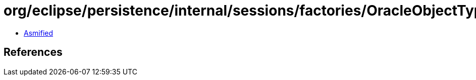 = org/eclipse/persistence/internal/sessions/factories/OracleObjectTypeWrapper.class

 - link:OracleObjectTypeWrapper-asmified.java[Asmified]

== References

